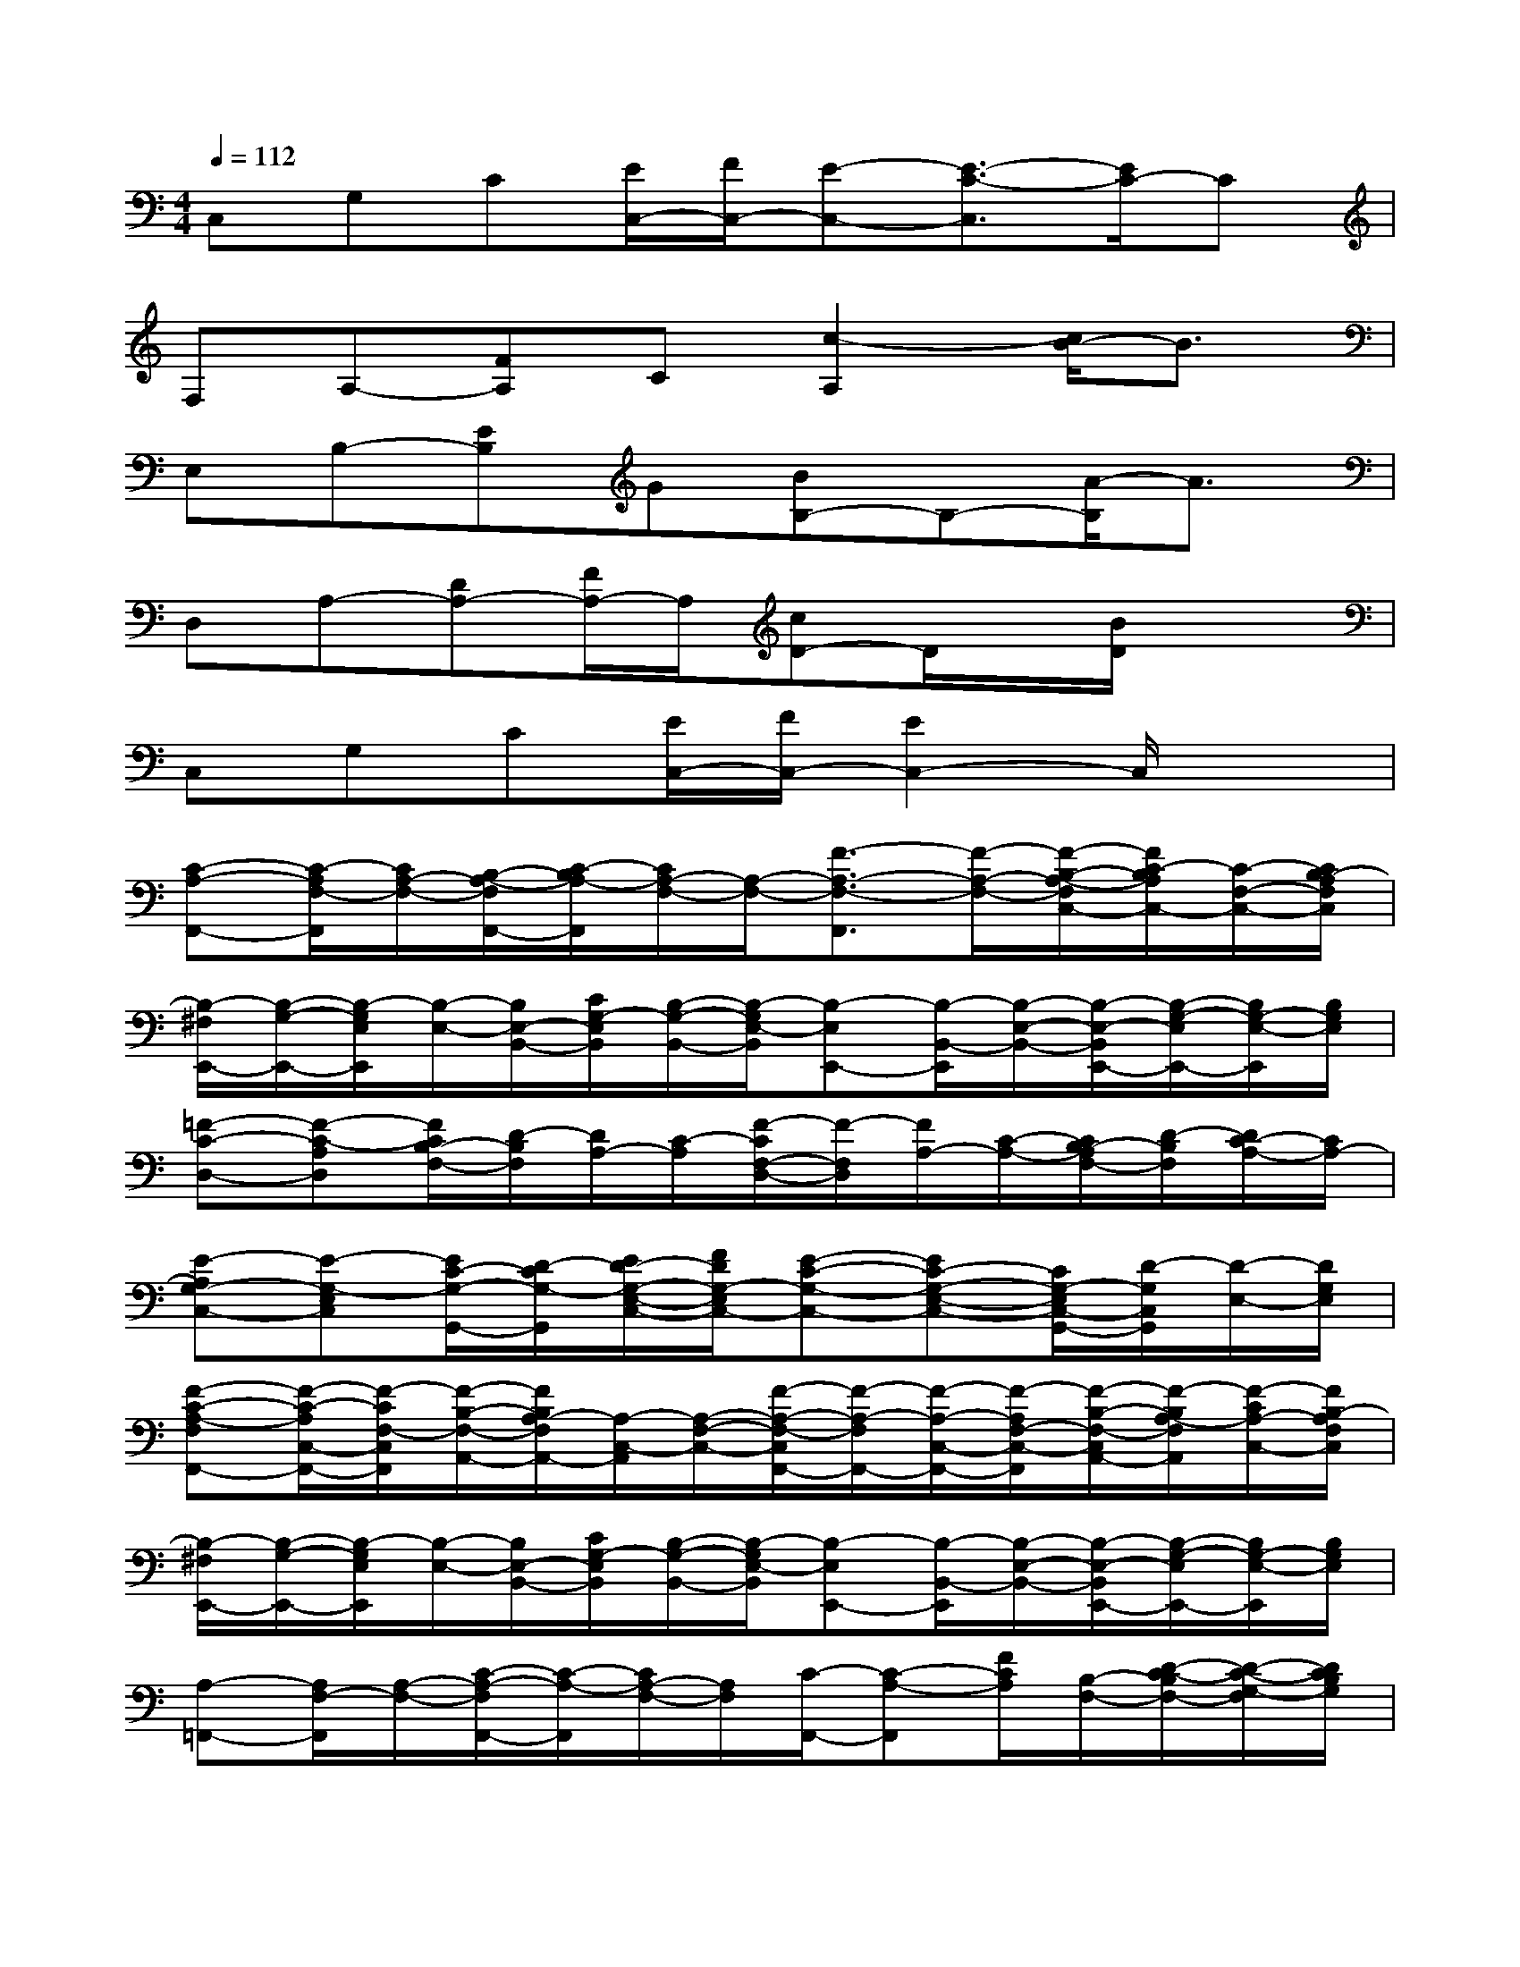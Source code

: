 X:1
T:
M:4/4
L:1/8
Q:1/4=112
K:C%0sharps
V:1
C,G,C[E/2C,/2-][F/2C,/2-][E-C,-][E3/2-C3/2-C,3/2][E/2C/2-]C|
F,A,-[FA,]C[c2-A,2][c/2B/2-]B3/2|
E,B,-[EB,]G[BB,-]B,-[A/2-B,/2]A3/2|
D,A,-[DA,-][F/2A,/2-]A,/2[cD-]D/2x/2[B/2D/2]x3/2|
C,G,C[E/2C,/2-][F/2C,/2-][E2C,2-]C,/2x3/2|
[C-A,-F,,-][C/2-A,/2F,/2-F,,/2][C/2A,/2-F,/2-][B,/2-A,/2-F,/2F,,/2-][C/2-B,/2A,/2-F,,/2][C/2A,/2-F,/2-][A,/2-F,/2-][F3/2-A,3/2-F,3/2-F,,3/2][F/2-A,/2-F,/2-][F/2-B,/2-A,/2-F,/2C,/2-][F/2C/2-B,/2A,/2C,/2-][C/2-F,/2-C,/2-][C/2B,/2-A,/2F,/2C,/2]|
[B,/2-^F,/2E,,/2-][B,/2-G,/2-E,,/2-][B,/2-G,/2E,/2E,,/2][B,/2-E,/2-][B,/2E,/2-B,,/2-][C/2G,/2-E,/2B,,/2][B,/2-G,/2-B,,/2-][B,/2-G,/2E,/2-B,,/2][B,-E,E,,-][B,/2-B,,/2-E,,/2][B,/2-E,/2-B,,/2-][B,/2-E,/2-B,,/2E,,/2-][B,/2-G,/2-E,/2E,,/2-][B,/2G,/2-E,/2-E,,/2][B,/2G,/2E,/2]|
[=F-C-D,-][F-C-A,D,][F/2C/2B,/2-F,/2-][D/2-B,/2F,/2][D/2A,/2-][C/2-A,/2][F/2-C/2F,/2-D,/2-][F/2-F,/2D,/2][F/2A,/2-][C/2-A,/2-][C/2B,/2-A,/2F,/2-][D/2-B,/2F,/2][D/2C/2-A,/2-][C/2A,/2-]|
[E-A,G,-C,-][E-G,-E,C,][E/2C/2-G,/2-G,,/2-][D/2-C/2G,/2-G,,/2][E/2D/2-G,/2-E,/2-C,/2-][F/2D/2G,/2-E,/2C,/2-][E-C-G,-C,-][EC-G,-E,-C,-][C/2G,/2-E,/2C,/2-G,,/2-][D/2-G,/2C,/2G,,/2][D/2-E,/2-][D/2G,/2E,/2]|
[F-C-A,-F,F,,-][F/2-C/2-A,/2C,/2-F,,/2-][F/2-C/2F,/2-C,/2F,,/2][F/2-B,/2-F,/2-A,,/2-][F/2B,/2A,/2-F,/2A,,/2-][A,/2-C,/2-A,,/2][A,/2-F,/2-C,/2-][F/2-A,/2-F,/2-C,/2F,,/2-][F/2-A,/2-F,/2F,,/2-][F/2-A,/2-C,/2-F,,/2-][F/2-A,/2F,/2-C,/2-F,,/2][F/2-B,/2-F,/2-C,/2A,,/2-][F/2-B,/2A,/2-F,/2A,,/2][F/2-C/2A,/2-C,/2-][F/2B,/2-A,/2F,/2C,/2]|
[B,/2-^F,/2E,,/2-][B,/2-G,/2-E,,/2-][B,/2-G,/2E,/2E,,/2][B,/2-E,/2-][B,/2E,/2-B,,/2-][C/2G,/2-E,/2B,,/2][B,/2-G,/2-B,,/2-][B,/2-G,/2E,/2-B,,/2][B,-E,E,,-][B,/2-B,,/2-E,,/2][B,/2-E,/2-B,,/2-][B,/2-E,/2-B,,/2E,,/2-][B,/2-G,/2-E,/2E,,/2-][B,/2G,/2-E,/2-E,,/2][B,/2G,/2E,/2]|
[A,-=F,,-][A,/2F,/2-F,,/2][A,/2-F,/2-][C/2-A,/2-F,/2F,,/2-][C/2-A,/2-F,,/2][C/2A,/2-F,/2-][A,/2F,/2][C/2-F,,/2-][C-A,-F,,][F/2C/2A,/2][B,/2-F,/2-][D/2-C/2-B,/2F,/2-][D/2-C/2-G,/2-F,/2][D/2C/2B,/2G,/2]|
[E-G,-C,-][E-G,-E,C,][E/2C/2-G,/2-G,,/2-][D/2-C/2G,/2G,,/2][E/2D/2-E,/2-C,/2-][F/2D/2G,/2-E,/2C,/2-][E-C-G,-C,-][E-C-G,-E,-C,-][E/2C/2G,/2-E,/2C,/2-G,,/2-][D/2-G,/2C,/2G,,/2][D/2-E,/2-][D/2G,/2E,/2]|
[A/2-E/2-B,/2E,/2-A,,/2-][A/2E/2-C/2-E,/2A,,/2-][E/2-C/2-C,/2-A,,/2-][E/2-C/2-E,/2-C,/2-A,,/2-][c/2E/2-C/2-E,/2C,/2A,,/2-E,,/2-][E/2C/2-A,/2-A,,/2-E,,/2][B/2F/2-D/2C/2A,/2-C,/2-A,,/2-][F/2A,/2E,/2-C,/2A,,/2-][A-E-C-E,-A,,-][A/2-E/2-C/2-E,/2C,/2-A,,/2-][A/2-E/2C/2-E,/2-C,/2-A,,/2][A/2D/2C/2-E,/2-C,/2E,,/2-][C/2-A,/2-E,/2E,,/2][E/2C/2A,/2C,/2-][A,/2E,/2C,/2]|
[^G/2B,/2-^F,/2E,,/2-][A/2C/2B,/2-^G,/2-E,,/2-][B/2-D/2-B,/2^G,/2-B,,/2-E,,/2][B/2-D/2-^G,/2E,/2-B,,/2][B/2-D/2-B,/2-E,/2-^G,,/2-][B/2-D/2-B,/2^G,/2-E,/2^G,,/2][B/2-D/2-C/2-^G,/2-B,,/2-][B/2-D/2-C/2^G,/2-E,/2-B,,/2-][B/2-D/2-B,/2-^G,/2-E,/2-B,,/2E,,/2-][B/2-D/2-B,/2-^G,/2-E,/2E,,/2-][B/2-D/2-B,/2-^G,/2-B,,/2-E,,/2-][B/2-D/2-B,/2-^G,/2E,/2-B,,/2-E,,/2][B/2D/2-B,/2E,/2-B,,/2^G,,/2-][D/2^G,/2-E,/2-^G,,/2][^G,/2-E,/2B,,/2-][^G,/2E,/2B,,/2]|
[=F-DA,-F,F,,-][F/2-C/2-A,/2C,/2-F,,/2-][F/2-C/2F,/2-C,/2F,,/2][F/2-B,/2-F,/2-A,,/2-][F/2B,/2A,/2-F,/2A,,/2-][C/2-A,/2-C,/2-A,,/2][C/2A,/2-F,/2-C,/2-][F/2-B,/2-A,/2-F,/2-C,/2F,,/2-][F/2-B,/2A,/2-F,/2F,,/2-][F/2-A,/2-C,/2-F,,/2][F/2-A,/2F,/2-C,/2-][F/2-F,/2-C,/2A,,/2-][F/2-A,/2-F,/2A,,/2][F/2-A,/2-C,/2-][F/2A,/2F,/2C,/2B,,/2-]